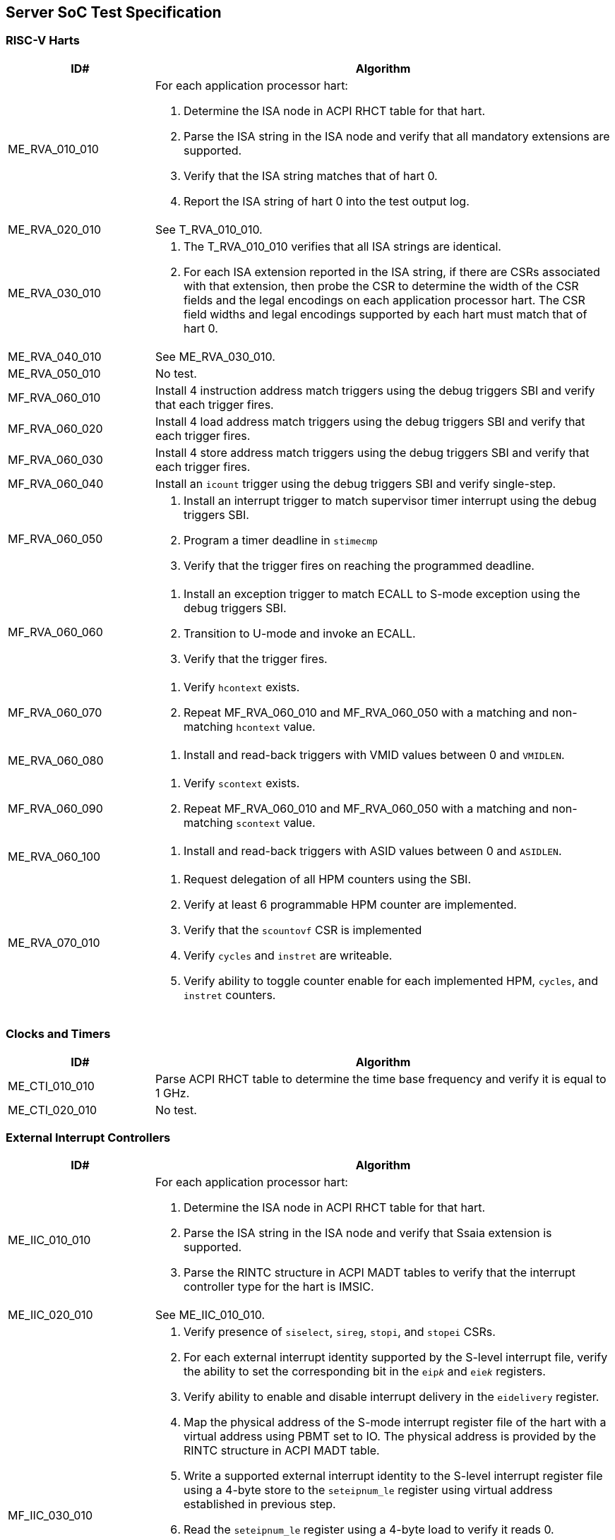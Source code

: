 == Server SoC Test Specification

=== RISC-V Harts

[width=100%]
[%header, cols="8,25"]
|===
| ID#            ^| Algorithm
| ME_RVA_010_010 a| For each application processor hart:

                    . Determine the ISA node in ACPI RHCT table for that hart.
                    . Parse the ISA string in the ISA node and verify that all
                      mandatory extensions are supported.
                    . Verify that the ISA string matches that of hart 0.
                    . Report the ISA string of hart 0 into the test output log.
| ME_RVA_020_010  | See T_RVA_010_010.
| ME_RVA_030_010 a| . The T_RVA_010_010 verifies that all ISA strings are
                      identical. 
                    . For each ISA extension reported in the ISA string, if
                      there are CSRs associated with that extension, then probe
                      the CSR to determine the width of the CSR fields and the
                      legal encodings on each application processor hart. The
                      CSR field widths and legal encodings supported by each
                      hart must match that of hart 0.
| ME_RVA_040_010  | See ME_RVA_030_010.
| ME_RVA_050_010 a| No test.
| MF_RVA_060_010 a| Install 4 instruction address match triggers using the debug
                    triggers SBI and verify that each trigger fires.
| MF_RVA_060_020 a| Install 4 load address match triggers using the debug
                    triggers SBI and verify that each trigger fires.
| MF_RVA_060_030 a| Install 4 store address match triggers using the debug
                    triggers SBI and verify that each trigger fires.
| MF_RVA_060_040 a| Install an `icount` trigger using the debug triggers SBI and
                    verify single-step.
| MF_RVA_060_050 a| . Install an interrupt trigger to match supervisor timer
                      interrupt using the debug triggers SBI. 
                    . Program a timer deadline in `stimecmp`
                    . Verify that the trigger fires on reaching the programmed
                      deadline.
| MF_RVA_060_060 a| . Install an exception trigger to match ECALL to S-mode
                      exception using the debug triggers SBI. 
                    . Transition to U-mode and invoke an ECALL.
                    . Verify that the trigger fires.
| MF_RVA_060_070 a| . Verify `hcontext` exists.
                    . Repeat MF_RVA_060_010 and MF_RVA_060_050 with a matching
                      and non-matching `hcontext` value.
| ME_RVA_060_080 a| . Install and read-back triggers with VMID values between 0
                      and `VMIDLEN`.
| MF_RVA_060_090 a| . Verify `scontext` exists.
                    . Repeat MF_RVA_060_010 and MF_RVA_060_050 with a matching
                      and non-matching `scontext` value.
| ME_RVA_060_100 a| . Install and read-back triggers with ASID values between 0
                      and `ASIDLEN`.
| ME_RVA_070_010 a| . Request delegation of all HPM counters using the SBI.
                    . Verify at least 6 programmable HPM counter are implemented.
                    . Verify that the `scountovf` CSR is implemented
                    . Verify `cycles` and `instret` are writeable.
                    . Verify ability to toggle counter enable for each
                      implemented HPM, `cycles`, and `instret` counters.
|===

=== Clocks and Timers

[width=100%]
[%header, cols="8,25"]
|===
| ID#            ^| Algorithm
| ME_CTI_010_010 a| Parse ACPI RHCT table to determine the time base frequency
                    and verify it is equal to 1 GHz.
| ME_CTI_020_010 a| No test.
|===

=== External Interrupt Controllers

[width=100%]
[%header, cols="8,25"]
|===
| ID#            ^| Algorithm
| ME_IIC_010_010 a| For each application processor hart:

                    . Determine the ISA node in ACPI RHCT table for that hart.
                    . Parse the ISA string in the ISA node and verify that Ssaia
                      extension is supported.
                    . Parse the RINTC structure in ACPI MADT tables to verify that 
                      the interrupt controller type for the hart is IMSIC.
| ME_IIC_020_010 a| See ME_IIC_010_010.
| MF_IIC_030_010 a| . Verify presence of `siselect`, `sireg`, `stopi`, and
                      `stopei` CSRs.
                    . For each external interrupt identity supported by the
                      S-level interrupt file, verify the ability to set the
                      corresponding bit in the `eip__k__` and `eie__k__`
                      registers.
                    . Verify ability to enable and disable interrupt delivery in
                      the `eidelivery` register.
                    . Map the physical address of the S-mode interrupt register
                      file of the hart with a virtual address using PBMT set to
                      IO. The physical address is provided by the RINTC
                      structure in ACPI MADT table.
                    . Write a supported external interrupt identity to the
                      S-level interrupt register file using a 4-byte store to
                      the `seteipnum_le` register using virtual address
                      established in previous step.  
                    . Read the `seteipnum_le` register using a 4-byte load to
                      verify it reads 0.
                    . Verify that the written external interrupt identity is
                      recorded in the `eip__k__` register of the IMSIC.
                    . Determine the highest priority pending and enabled
                      interrupt in the `eip__k__` registers.
                    . Read the `stopei` register to verify that the highest
                      priority external interrupt identity is reported.
                    . Clear any external interrupts pended or enabled in the
                      IMSIC by this test by clearing the corresponding bits in
                      the `eip__k__` and `eie__k__` registers.
| ME_IIC_040_010 a| Use WARL discovery method on `hstatus.VGEIN` CSR field to
                    determine the `GEILEN` and verify that at least 5 guest
                    interrupt files are supported.
| ME_IIC_050_010 a| Verify the number of supported supervisor mode interrupt
                    identities in IMSIC structure of the ACPI MADT table is at
                    least 255.
| ME_IIC_060_010 a| Verify the number of supported guest mode interrupt
                    identities in IMSIC structure of the ACPI MADT table is at
                    least 63.
| ME_IIC_070_010 a| See MF_IIC_030_010.
| ME_IIC_080_010 a| . Parse ACPI MADT to determine if an APLIC for supervisor
                      interrupt domain is reported.
                    . If no APLIC is reported then skip the remaining steps.
                    . Locate the APLIC structure.
                    . Verify that number of interrupt delivery control.
                      structures is reported as 0 indicating it is used as a 
                      wired-to-MSI bridge.
                    . Verify the `domaincfg` supports MSI delivery mode and is
                      configured to be in MSI delivery mode.
                    . Write an external interrupt ID to `genmsi` register and
                      verify that the extempore MSI is delivered to the IMSIC
                      of the targeted hart.
                    . Verify that the guest index field of the `target[i]`
                      registers support all values between 0 and `GEILEN` supported
                      by the IMSIC.
|===

=== Input-Output Memory Management Unit (IOMMU)

[width=100%]
[%header, cols="8,25"]
|===
| ID#            ^| Algorithm
| ME_IOM_010_010 a| . Locate all IOMMUs reported by APCI and verify they are of
                      RIMT type.
                    . For each IOMMU, read the `capabilities` register and
                      verify that it supports version 1.0 of the RISC-V IOMMU
                      specification.
                    . Output the `capabilities` register in the test output log.
| ME_IOM_020_010 a| No test.
| ME_IOM_030_010 a| . Locate all IOMMUs governing PCIe root ports.
                    . For each located IOMMU:
                      .. if `capabilities.MSI_FLAT` is 0, then the `ddtp` must
                         support at least 2 level DDT.
                      .. if `capabilities.MSI_FLAT` is 1, then the `ddtp` must
                         support 3 level DDT.
| ME_IOM_040_010 a| For each IOMMU that does not govern a PCIe root port:
                    . Parse the ACPI RIMT structure of that IOMMU to determine
                      the widest device ID.
                    . Verify that the `ddtp` supports a mode that supports the 
                      widest device ID.
| ME_IOM_050_010 a| . Parse ISA string in ACPI RHCT table and determine the 
                      page based virtual memory systems supported by the harts.
                    . For each IOMMU in reported:
                      .. Verify that the `capabilities` register enumerates 
                         support for each of the page based virtual memory
                         system modes supported by the harts.
| OE_IOM_060_010 a| See ME_IOM_010_010.
| OE_IOM_070_010 a| See ME_IOM_010_010.
| ME_IOM_080_010 a| For each IOMMU, verify that if `capabilities.MSI_MRIF` is 
                    equal to `capabilities.AMO_MRIF`.
| OE_IOM_090_010 a| See ME_IOM_010_010.
| OE_IOM_100_010 a| See ME_IOM_010_010.
| ME_IOM_110_010 a| . Use PCIe discovery to locate all RCiEPs.
                    . For each RCiEP:
                      .. If PCIe ATS capability not supported by the RCiEP
                         then continue.
                      .. Locate the governing IOMMU using ACPI RIMT table.
                      .. Verify that the `capabilities.ATS` is 1 in the
                         governing IOMMU.
| OE_IOM_120_010 a| See ME_IOM_010_010.
| ME_IOM_130_010 a| For each IOMMU, verify that if `capabilities.IGS` is either
                    0 or 2. 
| ME_IOM_140_010 a| For each IOMMU, verify that if `fctl.BE` is either read-only
                    zero or is writeable. Verify that the support is identical
                    for all IOMMUs. If big-endian mode supported then emit the
                    support status in the test output log.
| OE_IOM_150_010 a| See ME_IOM_140_010.
| OE_IOM_160_010 a| See ME_IOM_010_010.
| ME_IOM_170_010 a| For each IOMMU, verify that if any of the `PD8`, `PD17`, or
                    `PD20` bits are 1 in the `capabilities` register then `PD20`
                    bit must be 1.
| OE_IOM_180_010 a| See ME_IOM_010_010.
| ME_IOM_190_010 a| For each IOMMU:

                    . if `capabilities.HPM` is 0 then continue.
                    . Verify `iohpmcycles` and its `OF` bit are writeable and
                      the cycles counter is at least 40-bit wide. 
                    . Verify at least four programmable HPM counters are
                      supported and the counters for each are at least 40-bit
                      wide.
                    . Verify that the bits corresponding to the implemented 
                      HPM counters in `iocountovf` and `iocountinh` are
                      writeable.
                    . Verify that the `iohpmcycles` is at least 40-bit wide.
                    . Verify that the `CY` bit in `iocountovf` and `iocountinh` is
                      writeable.
| ME_IOM_200_010 a| See ME_IOM_090_010.
| OE_IOM_210_010 a| See ME_IOM_010_010.
| ME_IOM_220_010 a| . Determine the width of the `PPN` field in `hgatp` and 
                      multiply that by 4096 to determine the PA size supported
                      by the hart.
                    . Verify that the `capabilities.PAS` is greater than equal
                      to the PA size supported by the hart.
| ME_IOM_230_010 a| No test.
| OE_IOM_240_010 a| . Do a PCIe scan to locate all RCiEP of IOMMU class and report
                      the bus:device:function numbers of the IOMMUs in the test
                      output log.
| ME_IOM_250_010 a| No test.
| ME_IOM_260_010 a| . Parse the PCIe root complex device binding structures from
                      ACPI RIMT table and build a mapping of root complexes associated
                      with each IOMMU.
                    . For each IOMMU determine the PCIe segment number of the
                      associated PCIe root complexes and create a list of IOMMUs
                      that govern multiple root complexes where the PCIe root
                      complexes belong to two or more PCIe segments.
                    . For each IOMMU that governs PCIe root complexes that are
                      part of different PCIe segments verify that the `ddtp`
                      supports 3 level DDT.
| ME_IOM_270_010 a| No test.
| OE_IOM_280_010 a| No test.
| ME_IOM_290_010 a| No test.
|===

=== PCIe Subsystem Integration

==== Enhanced Configuration Access Method (ECAM)

[width=100%]
[%header, cols="8,25"]
|===
| ID#            ^| Algorithm
| MF_ECM_010_010 a| . Parse ACPI MCFG tables to local all ECAM ranges.
                    . For each 4 KiB range in the ECAM range, verify that the
                      following reads do not cause any errors or exceptions.
                      .. 4-bytes at offset 0 - vendor and device ID
                      .. 2-bytes at offset 0 - vendor ID
                      .. 1 byte at offset 8 - revision ID
| MF_ECM_020_010 a| No test.
| MF_ECM_030_010 a| . Parse ACPI MCFG table and obtain ECAM ranges for all
                      heirarchies.
                    . Verify that the ECAM ranges for each hierarchy are all
                      contigous and the base address is naturally aligned to
                      the size.
                    . Verify ranges of any two heirarchies do not overlap.
| MF_ECM_040_010 a| See MF_ECM_030_010.
| MF_ECM_050_010 a| TBA.
| MF_ECM_060_010 a| . This test requires an input parameter that indicates 
                      which primary bus number and root port can be used for
                      this test. The test should be able to disable and enable
                      the link associated with that root port without causing
                      system instability (e.g., disabling link used to connect
                      to boot device, etc.). Let the primary bus number be P and
                      the RID of the root port be R.
                    . Verify D is located on bus P.
                    . Read vendor ID and device ID of all functions, including
                      R, on bus P and record the results.
                    . Disable the link using the link control register of R.
                    . Read vendor ID and device ID of all functions on P and
                      verify that they match values read before the link was
                      disabled.
                    . Enable the link using the link control register of R.
| ME_ECM_080_010 a| For each PCIe root port in the system:
                  
                    . Read root capability register and verify that Configuration
                      RRS Software Visibility is supported.
| MF_ECM_090_010 a| No test.
| MF_ECM_100_010 a| . This test requires an input parameters to use for the test:
                      .. A primary bus number P.
                      .. ECAM base address of the segment that includes P.
                      .. The RID of a root port R on the primary bus P.
                      .. The RID of a non-existent function NF on the bus P.
                      .. The RID of a device D downstream of P that can be reset
                         by the test.
                    . Read PCIe header of R and verify it is of type 1.
                    . Read vendor ID offset of NF and verify all 1's returned.
                    . Write command register offset of NF and verify no errors or
                      exceptions occur.
                    . Make an unaligned 2 and 4 byte read to configuration space
                      of R and verify all 1's returned.
                    . Read PCIe header of D and verify it is of type 0 and note
                      its vendor and device ID.
                    . Disable CRS software visibility in R.
                    . Issue FLR to D.
                    . Read vendor ID of D and verify all 1's returned.
                    . Keep reading vendor ID till D is discovered.
                    . Enable CRS software visibility in R.
                    . Issue FLR to D.
                    . Read vendor ID of D and verify 0x0001 returned.
                    . Read device ID of D and verify all 1s returned.
                    . Keep reading vendor ID till D is discovered.
                    . Disable link of R.
                    . Read vendor ID of D and verify all 1's returned.
                    . Enable link of R.
| MF_ECM_110_010 a| See MF_ECM_100_010.
| ME_ECM_120_010 a| No test.
|===

==== PCIe Memory Space

[width=100%]
[%header, cols="8,25"]
|===
| ID#            ^| Algorithm
| ME_MMS_010_010 a| Use ACPI DSDT table to locate PCI host bridges and collect
                    the memory ranges routed to each host bridge. Verify that
                    each host bridge has a memory range available for use with
                    64-bit BARs and a memory range available for use with 32-bit
                    BARs.
| ME_MMS_020_010 a| See ME_MMS_010_010.
| ME_MMS_030_010 a| No test.
| ME_MMS_040_010 a| This test requires the following inputs: 

                      .. A primary bus number P.
                      .. ECAM base address of the segment that includes P.
                      .. The RID of a root port R on the primary bus P.
                      .. Changing the memory or prefetchable memory base/limit
                         on R should not lead to any system instability i.e. 
                         R is not connected to the main NVMe/Network, etc.
 
                    . Read the memory base/limit and prefetchable memory
                      base/limit of the ranges bridged downstream of R.
                    . Change limit to reduce the memory limit range by 1 MiB.
                      Let this excluded 1 MiB range be E. 
                    . Perform 1, 2, 4, and 8 byte reads to locations in E and
                      verify that all 1s is returned.
                    . Perform 1, 2, 4, and 8 byte write to locations in E and
                      verify that all no errors or exceptions occur.
                    . Restore the memory limit and repeat same steps with the
                      prefetchable memory limit.
                    . Restore prefetchable memory limit to original value.
                    . Disable link of R
                    . Read 1, 2, 4, and 8 bytes from locations in memory
                      base/limit range and prefetchable memory base/limit range
                      and verify all 1s data returned.
                    . Enable link R.
| ME_MMS_050_010 a| See ME_MMS_040_010.
| MF_MMS_060_010 a| No test.
| MF_MMS_070_010 a| No test.
| ME_MMS_080_010 a| For each PCIe root port, verify if EA capability is supported
                    then the primary and/or secondary properties are not of type
                    05, 06, or 07.
|===

==== Access Control Services (ACS)

[width=100%]
[%header, cols="8,25"]
|===
| ID#            ^| Algorithm
| ME_ACS_010_010 a| For each PCIe root port:

                    . Verify ACS extended capability is supported.
                    . Verify that the ACS capability register reports support for
                      .. ACS source validation.
                      .. ACS translation blocking.
                      .. ACS I/O request blocking.
                    . Report ACS capability register into test output log.
| ME_ACS_020_010 a|  For each PCIe root port:
                     . If BAR0 or BAR1 are implemented, then verify that the ACS
                       capability register supports ACS Enhanced Capability.
| ME_ACS_030_010 a| No test.
| ME_ACS_040_010 a| No test.
| ME_ACS_050_010 a| No test.
|===

==== Address Routed Transactions

No tests are defined for these requirements.

==== ID Routed Transactions

No tests are defined for these requirements.

==== Cacheability and Coherence

No tests are defined for these requirements.

==== Message signaled interrupts

A message signaled interrupt (MSI or MSI-X) is the preferred interrupt signaling
mechanism in PCIe.

[%header, cols="8,25"]
|===
| ID#            ^| Algorithm
| ME_MSI_010_010 a| . Locate all RCiEP and PCIe root ports in the system and verify
                      that the Interrupt Pin Register reads 0 indicating that the
                      function does not use legacy interrupt messages.
                    . Verify that all PCIe root ports support MSI and/or MSI-X
                      capability.
| ME_MSI_020_010 a| No test.
| ME_MSI_030_010 a| See ME_MSI_010_010.
|===

==== Precision Time Measurement (PTM)

[width=100%]
[%header, cols="8,25"]
|===
| ID#            ^| Algorithm
| OE_PTM_010_010 a| For each PCIe root ports, report the PCIe PTM capability if
                    present in the test output log.
| OE_PTM_020_010 a| No test.
| OE_PTM_030_010 a| No test.
|===

==== Error and Event Reporting

[width=100%]
[%header, cols="8,25"]
|===
| ID#            ^| Algorithm
| ME_AER_010_010 a| For each PCIe root port, verify that the AER extended
                    capability is supported.
| ME_AER_020_010 a| For each PCIe root port, verify that the DPC extended
                    capability is supported.
| ME_AER_030_010 a| For each PCIe root port, verify that the RP extensions
                    for DPC is supported in the DPC extended capability.
| OE_AER_040_010 a| For each RCiEP, report the presence of AER extended
                    capability in the test output log.
| ME_AER_050_010 a| For each RCiEP, determine if the ACS extended capability is
                    supported and if supported verify that the AER extended
                    capability is also supported.
| ME_AER_060_010 a| If any RCiEP with AER extended capability were detected then
                    verify that there is at least one RCEC in the root complex.
| ME_AER_070_010 a| For each RCEC in the system:

                    . Verify that it implements the RCEC endpoint association
                      extended capability.
                    . Verify that there is an RCEC associated with RCiEP with
                      AER extended capability (See ME_AER_050_010).
|===

==== Vendor Specific Registers

No tests are defined for these requirements.

==== SoC-Integrated PCIe Devices

[width=100%]
[%header, cols="8,25"]
|===
| ID#            ^| Algorithm
| MF_SID_010_010 a| No test.

| MF_SID_020_010 a| For all RCiEP and root ports:

                    . Verify that I/O BAR are not implemented.
                    . Verify that no I/O EA capability are implemented.
                    . Interrupt pin register reads 0.
| MF_SID_030_010 a| No test.
| ME_SID_040_010 a| For all RCiEP:

                    . Verify that MSI-X extended capability is supported if
                      SR-IOV extended capability is supported.
| ME_SID_050_010 a| For all RCiEP:
           
                    . Verify that if PASID extended capability is supported then
                      the maximum PASID width supported is 20.
| ME_SID_060_010 a| No test.
| ME_SID_070_010 a| For all RCiEP:

                    . Verify that if memory BAR are implemented then the BAR
                      supports 64-bit memory space.
| OE_SID_080_010 a| No test.
| ME_SID_090_010 a| For all RCiEP:

                    . Verify if ACS extended capability is supported then AER
                      extended capability is also supported.
| ME_SID_100_010 a| See ME_AER_050_010 and ME_AER_070_010.
|===

=== Reliability, Availability, and Serviceability (RAS)

No tests are defined for these requirements.

=== Quality of Service

[width=100%]
[%header, cols="8,25"]
|===
| ID#            ^| Algorithm
| OE_QOS_010_010 a| . Determine the ISA node in ACPI RHCT table for hart 0.
                    . Parse the ISA string in the ISA node and report in test
                      output log if Ssqosid extension is supported.
                    . Determine if ACPI RQSC table is present and if present
                      report support for CBQRI extension in test output log.
| OE_QOS_020_010 a| See OE_QOS_010_010.
| ME_QOS_030_010 a| If Ssqosid extension is supported, then verify that the
                    `sqoscfg` CSR can hold at least 16 RCID and at least 32
                    MCID values.
| OE_QOS_040_010 a| If CBQRI extension is supported, as determined by ACPI
                    RQSC table, then report `capabilities.QOSID` bit of each
                    IOMMU in the test output log.
| OE_QOS_050_010 a| If ACPI RQSC table is not present then this test is skipped.

                    . Determine caches in the Soc from the ACPI PPTT table.
                    . Determine if there is a capacity controller implemented by
                      that cache by looking up the cache ID in ACPI RQSC table
                      and report in test output log whether capacity allocation
                      and capacity monitoring are supported by that capacity
                      controller by accessing the controllers capabilities
                      register.
                    . Locate all bandwidth controllers in ACPI RQSC table and
                      and report in test output log whether bandwidth allocation
                      and bandwidth monitoring are supported by that bandwidth
                      controller by accessing the controllers capabilities
                      register.
| OE_QOS_060_010 a| See OE_QOS_050_010.
| OE_QOS_070_010 a| See OE_QOS_050_010.
| OE_QOS_080_010 a| See OE_QOS_050_010.
| ME_QOS_090_010 a| If ACPI RQSC table is present then verify that the RCID and
                    MCID count reported for all capacity and bandwidth
                    controllers is identical in the quality of service
                    controllers structures.
| ME_QOS_100_010 a| No test.

|===

=== Manageability

No tests are defined for these requirements.

=== Debug

The debug module tests are executed on a debug host connected to Server SoC.
Executing these tests may require a vendor specific script/procedure to be
executed to authorize debug before starting the execution of these tests. The
tests use a debug API/commands such as those provided by OpenOCD.

[width=100%]
[%header, cols="8,25"]
|===
| ID#            ^| Algorithm
| ME_DBG_010_010 a| . Connect to the Server SoC and verify there is a debug
                      module that can be used to debug each of the RISC-V
                      application processor harts in the SoC and verify that the
                      `dmstatus.version` reports version 1.0.
| ME_DBG_020_010 a| . Verify that `abstractcs.progbufsize` is not zero.
                    . Verify that `abstractcs.relaxedpriv` is hardwired to 0.
                    . Verify that `dmcs2` and supports atleast one halt group and at
                      least one resume group, besides group 0.
                    . Verify that `dcsr.stopcount` supports freeze control for
                      freezing hart local counters in Debug Mode.
                    . Verify that `dmstatus.hasresethaltreq` is 1.
| ME_DBG_030_010 a| . Determine if a graphical console is available
                      through EFI_GRAPHICS_OUTPUT_PROTOCOL.
                    . If a graphical console is not available verify that the
                      ACPI SPCR reports a NS16550-compatible UART.
|===

=== Trace

No tests are defined for these requirements.

=== Performance Monitoring

These tests require the use of a vendor provided API to access the HPMs.

[width=100%]
[%header, cols="8,25"]
|===
| ID#            ^| Algorithm
| OF_SPM_010_010 a| . Determine caches in the Soc from the ACPI PPTT table and
                      obtain their cache IDs.
                    . Allocate two regions of memory.
                    . For each cache:
                      .. Use `CBO.FLUSH` to writeback and invalidate the two
                         memory regions from the caches.
                      .. Invoke vendor provided API,  passing the cache ID as a
                         parameter, to determine if the cache supports an HPM.
                      .. If an HPM is supported then invoke the vendor provided
                         API, passing the cache ID and events, to program the
                         HPM.
                      .. Perform a memory copy from one region to another.
                      .. Use the vendor provided API to read the performance
                         counters and verify that they update.
| OF_SPM_020_010 a| . Obtain the memory ranges from ACPI SRAT table and
                      determine their proximity domains.
                    . Allocate two regions of memory.
                    . For each proximity domain:
                      .. Use `CBO.FLUSH` to writeback and invalidate the two
                         memory regions from the caches.
                      .. Invoke vendor provided API,  passing the proximity
                         domain as a parameter, to determine if the cache
                         supports an HPM.
                      .. If an HPM is supported then invoke the vendor provided
                         API, passing the proximity domain and events, to
                         program the HPM.
                      .. Perform a memory copy from one region to another.
                      .. Use the vendor provided API to read the performance
                         counters and verify that they update.
| OF_SPM_030_010 a| No test.
| OF_SPM_040_010 a| Use algorithm from OF_SPM_020_010.
| OE_SPM_050_010 a| For all PCIe root ports, report in the test output log if
                    the Flit performance measurement extended capability is
                    supported.
|===

=== Security Requirements

[width=100%]
[%header, cols="8,25"]
|===
| ID#            ^| Algorithm
| OE_SEC_010_010 a| For all PCIe root ports, report if the IDE extended
                    capability is supported in the test output log.
| OE_SEC_020_010 a| No tests.
| OE_SEC_030_010 a| Report if system memory ranges are reported as crypto
                    capable (EFI_MEMORY_CPU_CRYPTO) in the UEFI memory map.
| OE_SEC_040_010 a| . Report if the EFI TPM2 protocol is supported.
                    . If EFI TPM2 protocol is supported, report the TPM present
                      flag by retrieving the boot service capabilities.
|===
